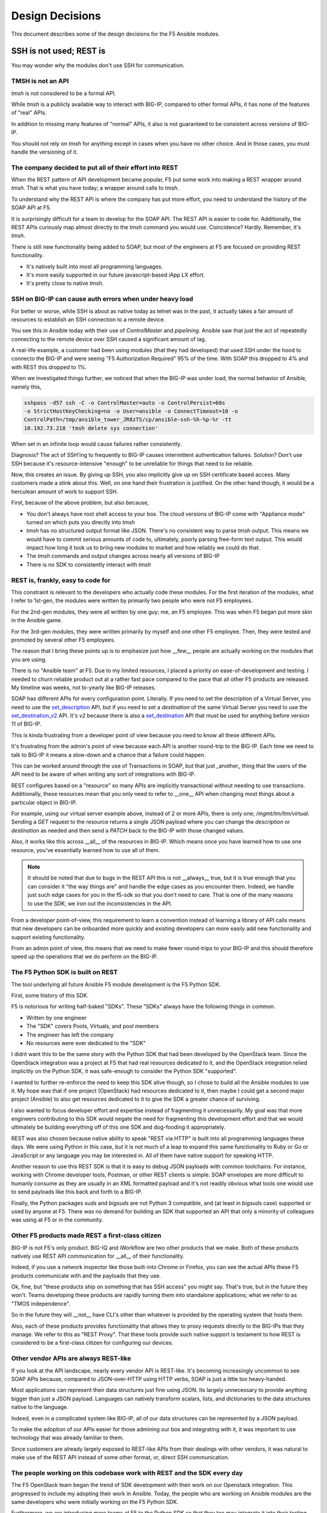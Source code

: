 .. _designdecisions:

Design Decisions
================

This document describes some of the design decisions for the F5 Ansible modules.

SSH is not used; REST is
------------------------

You may wonder why the modules don't use SSH for communication.

TMSH is not an API
^^^^^^^^^^^^^^^^^^

`tmsh` is not considered to be a formal API.

While `tmsh` is a publicly available way to interact with BIG-IP, compared to other formal APIs, it has none of the features of "real" APIs.

In addition to missing many features of "normal" APIs, it also is not guaranteed to be consistent across versions of BIG-IP.

You should not rely on `tmsh` for anything except in cases when you have no other choice. And in those cases, you must handle the versioning of it.

The company decided to put all of their effort into REST
^^^^^^^^^^^^^^^^^^^^^^^^^^^^^^^^^^^^^^^^^^^^^^^^^^^^^^^^

When the REST pattern of API development became popular, F5 put some work into making a REST wrapper around `tmsh`. That is what you have today; a wrapper around calls to `tmsh`.

To understand why the REST API is where the company has put more effort, you need to understand the history of the SOAP API at F5.

It is surprisingly difficult for a team to develop for the SOAP API. The REST API is easier to code for. Additionally, the REST APIs curiously map almost directly to the `tmsh` command you would use. Coincidence? Hardly. Remember, it's `tmsh`.

There is still new functionality being added to SOAP, but most of the engineers at F5 are focused on providing REST functionality.

- It's natively built into most all programming languages.
- It's more easily supported in our future javascript-based iApp LX effort.
- It's pretty close to native `tmsh`.

SSH on BIG-IP can cause auth errors when under heavy load
^^^^^^^^^^^^^^^^^^^^^^^^^^^^^^^^^^^^^^^^^^^^^^^^^^^^^^^^^
For better or worse, while SSH is about as native today as telnet was in the
past, it actually takes a fair amount of resources to establish an SSH connection
to a remote device.

You see this in Ansible today with their use of `ControlMaster` and `pipelining`.
Ansible saw that just the act of repeatedly connecting to the remote device over
SSH caused a significant amount of lag.

A real-life example, a customer had been using modules (that they had developed)
that used SSH under the hood to connecto the BIG-IP and were seeing "F5 Authorization
Required" 95% of the time. With SOAP this dropped to 4% and with REST this dropped to 1%.

When we investigated things further, we noticed that when the BIG-IP was under
load, the normal behavior of Ansible, namely this,

.. code-block:: bash

   sshpass -d57 ssh -C -o ControlMaster=auto -o ControlPersist=60s
   -o StrictHostKeyChecking=no -o User=ansible -o ConnectTimeout=10 -o
   ControlPath=/tmp/ansible_tower_JR8zTS/cp/ansible-ssh-%h-%p-%r -tt
   10.192.73.218 'tmsh delete sys connection'

When set in an infinite loop would cause failures rather consistently.

Diagnosis? The act of SSH'ing to frequently to BIG-IP causes intermittent authentication
failures. Solution? Don't use SSH because it's resource-intensive "enough" to be
unreliable for things that need to be reliable.

Now, this creates an issue. By giving up SSH, you also implicitly give up on SSH
certificate based access. Many customers made a stink about this. Well, on one hand
their frustration is justified. On the other hand though, it would be a herculean
amount of work to support SSH.

First, because of the above problem, but also because,

* You don't always have root shell access to your box. The cloud versions of BIG-IP
  come with "Appliance mode" turned on which puts you directly into `tmsh`
* `tmsh` has no structured output format like JSON. There's no consistent way to
  parse `tmsh` output. This means we would have to commit serious amounts of code
  to, ultimately, poorly parsing free-form text output. This would impact how long
  it took us to bring new modules to market and how reliably we could do that.
* The `tmsh` commands and output changes across nearly all versions of BIG-IP
* There is no SDK to consistently interact with `tmsh`

REST is, frankly, easy to code for
^^^^^^^^^^^^^^^^^^^^^^^^^^^^^^^^^^

This constraint is relevant to the developers who actually code these modules. For
the first iteration of the modules, what I refer to 1st-gen, the modules were written
by primarily two people who were not F5 employees.

For the 2nd-gen modules, they were all written by one guy; me, an F5 employee. This was
when F5 began put more skin in the Ansible game.

For the 3rd-gen modules, they were written primarily by myself and one other F5 employee.
Then, they were tested and promoted by several other F5 employees.

The reason that I bring these points up is to emphasize just how __few__ people are
actually working on the modules that you are using.

There is no "Ansible team" at F5. Due to my limited resources, I placed a priority on
ease-of-development and testing. I needed to churn reliable product out at a rather
fast pace compared to the pace that all other F5 products are released. My timeline
was weeks, not bi-yearly like BIG-IP releases.

SOAP has different APIs for every configuration point. Literally. If you need to set
the description of a Virtual Server, you need to use the `set_description`_ API, but
if you need to set a `destination` of the same Virtual Server you need to use the
`set_destination_v2`_ API. It's `v2` because there is also a `set_destination`_ API
that must be used for anything before version 11 of BIG-IP.

This is kinda frustrating from a developer point of view because you need to know
all these different APIs.

It's frustrating from the admin's point of view because each API is another round-trip
to the BIG-IP. Each time we need to talk to BIG-IP it means a slow-down and a chance
that a failure could happen.

This can be worked around through the use of Transactions in SOAP, but that just _another_
thing that the users of the API need to be aware of when writing any sort of integrations
with BIG-IP.

REST configures based on a "resource" so many APIs are implicitly transactional without
needing to use transactions. Additionally, these resources mean that you only need to
refer to __one__ API when changing most things about a particular object in BIG-IP.

For example, using our virtual server example above, instead of 2 or more APIs, there
is only one; `/mgmt/tm/ltm/virtual`. Sending a `GET` request to the resource returns
a single JSON payload where you can change the `description` or `destination` as needed
and then send a `PATCH` back to the BIG-IP with those changed values.

Also, it works like this across __all__ of the resources in BIG-IP. Which means once
you have learned how to use one resource, you've essentially learned how to use all
of them.

.. note::

   It should be noted that due to bugs in the REST API this is not __always__ true,
   but it is true enough that you can consider it "the way things are" and handle
   the edge cases as you encounter them. Indeed, we handle just such edge cases
   for you in the f5-sdk so that you don't need to care. That is one of the many
   reasons to use the SDK; we iron out the inconsistencies in the API.

From a developer point-of-view, this requirement to learn a convention instead of
learning a library of API calls means that new developers can be onboarded more
quickly and existing developers can more easily add new functionality and support
existing functionality.

From an admin point of view, this means that we need to make fewer round-trips to
your BIG-IP and this should therefore speed up the operations that we do perform
on the BIG-IP.

The F5 Python SDK is built on REST
^^^^^^^^^^^^^^^^^^^^^^^^^^^^^^^^^^

The tool underlying all future Ansible F5 module development is the F5 Python SDK.

First, some history of this SDK.

F5 is notorious for writing half-baked "SDKs". These "SDKs" always have the following
things in common.

- Written by one engineer
- The "SDK" covers Pools, Virtuals, and pool members
- The engineer has left the company
- No resources were ever dedicated to the "SDK"

I didnt want this to be the same story with the Python SDK that had been developed
by the OpenStack team. Since the OpenStack integration was a project at F5 that had
real resources dedicated to it, and the OpenStack integration relied implicitly on
the Python SDK, it was safe-enough to consider the Python SDK "supported".

I wanted to further re-enforce the need to keep this SDK alive though, so I chose
to build all the Ansible modules to use it. My hope was that if one project (OpenStack)
had resources dedicated to it, then maybe I could get a second major project (Ansible)
to also get resources dedicated to it to give the SDK a greater chance of surviving.

I also wanted to focus developer effort and expertise instead of fragmenting it
unnecessarily. My goal was that more engineers contributing to this SDK would negate
the need for fragmenting this development effort and that we would ultimately be building
everything off of this one SDK and dog-fooding it appropriately.

REST was also chosen because native ability to speak "REST via HTTP" is built into
all programming languages these days. We were using Python in this case, but it is
not much of a leap to expand this same functionality to Ruby or Go or JavaScript or
any language you may be interested in. All of them have native support for speaking
HTTP.

Another reason to use this REST SDK is that it is easy to debug JSON payloads with
common toolchains. For instance, working with Chrome developer tools, Postman, or
other REST clients is simple. SOAP envelopes are more difficult to humanly consume
as they are usually in an XML formatted payload and it's not readily obvious what
tools one would use to send payloads like this back and forth to a BIG-IP.

Finally, the Python packages `suds` and `bigsuds` are not Python 3 compatible, and
(at least in `bigsuds` case) supported or used by anyone at F5. There was no demand
for building an SDK that supported an API that only a minority of colleagues was
using at F5 or in the community.

Other F5 products made REST a first-class citizen
^^^^^^^^^^^^^^^^^^^^^^^^^^^^^^^^^^^^^^^^^^^^^^^^^

BIG-IP is not F5's only product. BIG-IQ and iWorkflow are two other products that we
make. Both of these products natively use REST API communication for __all__ of their
functionality.

Indeed, if you use a network inspector like those built-into Chrome or Firefox, you
can see the actual APIs these F5 products communicate with and the payloads that they
use.

Ok, fine, but "these products ship on something that has SSH access" you might say.
That's true, but in the future they won't. Teams developing these products are rapidly
turning them into standalone applications; what we refer to as "TMOS independence".

So in the future they will __not__ have CLI's other than whatever is provided by the
operating system that hosts them.

Also, each of these products provides functionality that allows they to proxy requests
directly to the BIG-IPs that they manage. We refer to this as "REST Proxy". That these
tools provide such native support is testament to how REST is considered to be a first-class
citizen for configuring our devices.

Other vendor APIs are always REST-like
^^^^^^^^^^^^^^^^^^^^^^^^^^^^^^^^^^^^^^

If you look at the API landscape, nearly every vendor API is REST-like. It's becoming
increasingly uncommon to see SOAP APIs because, compared to JSON-over-HTTP using HTTP
verbs, SOAP is just a little too heavy-handed.

Most applications can represent their data structures just fine using JSON. Its largely
unnecessary to provide anything bigger than just a JSON payload. Languages can natively
transform scalars, lists, and dictionaries to the data structures native to the language.

Indeed, even in a complicated system like BIG-IP, all of our data structures can be
represented by a JSON payload.

To make the adoption of our APIs easier for those admining our box and integrating with
it, it was important to use technology that was already familiar to them.

Since customers are already largely exposed to REST-like APIs from their dealings with
other vendors, it was natural to make use of the REST API instead of some other format,
or, direct SSH communication.

The people working on this codebase work with REST and the SDK every day
^^^^^^^^^^^^^^^^^^^^^^^^^^^^^^^^^^^^^^^^^^^^^^^^^^^^^^^^^^^^^^^^^^^^^^^^

The F5 OpenStack team began the trend of SDK development with their work on our Openstack
integration. This progressed to include my adopting their work in Ansible. Today, the
people who are working on Ansible modules are the same developers who were initially
working on the F5 Python SDK.

Furthermore, we are introducing more teams at F5 to the Python SDK so that they too may
integrate it into their testing procedures.

So as you can see, the majority of the new work being done at F5 is being done by people
who are familiar with REST.

There is a sizable amount of pre-existing work in test harnesses and other stuff at F5
that is based on SSH, but the experts that were involved in writing that have since
left the company and no expertise exists to further develop it; nor do those teams want
to put further development into it.

With this increasing body of knowledge around our REST API, it makes less sense to
attempt to support SSH.

The Ansible persistent network connection was not mature at the time
^^^^^^^^^^^^^^^^^^^^^^^^^^^^^^^^^^^^^^^^^^^^^^^^^^^^^^^^^^^^^^^^^^^^
Persistent network device connections was released in Ansible 2.3. A __significant__
amount of work on the modules however, had already been done prior to this release.

To expect that one guy (Tim) to,

* change all those 30 modules
* support both modes (API and SSH) of configuring the remote device
* that had taken multiple years to write

was not something I wanted to undertake.

I honestly leave this open as an exercise for the end user. If you are deeply interested
in making SSH happen, then by all means go after it. Modules that come out of F5 directly
though will remain REST based for the foreseeable future.

.. _set_description: https://devcentral.f5.com/wiki/iControl.LocalLB__VirtualServer__set_description.ashx
.. _set_destination: https://devcentral.f5.com/wiki/iControl.LocalLB__VirtualServer__set_destination.ashx
.. _set_destination_v2: https://devcentral.f5.com/wiki/iControl.LocalLB__VirtualServer__set_destination_v2.ashx
